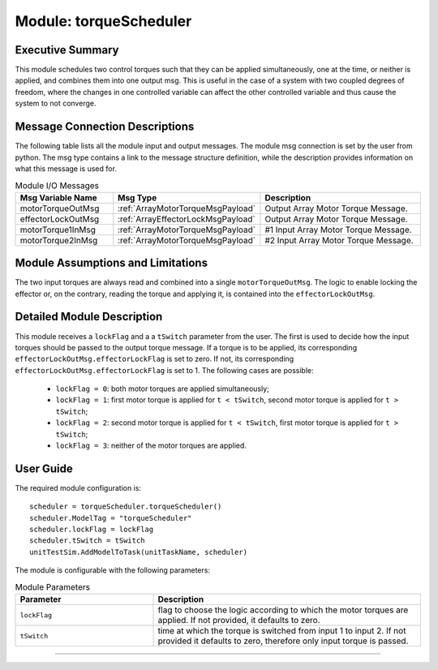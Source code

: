 .. _torqueScheduler:

Module: torqueScheduler
=======================

Executive Summary
-----------------

This module schedules two control torques such that they can be applied simultaneously, one at the time, or neither is applied, and combines them into one output msg. 
This is useful in the case of a system with two coupled degrees of freedom, where the changes in one controlled variable can affect the other controlled variable and thus cause the system to not converge. 


Message Connection Descriptions
-------------------------------
The following table lists all the module input and output messages.  The module msg connection is set by the
user from python.  The msg type contains a link to the message structure definition, while the description
provides information on what this message is used for.

.. list-table:: Module I/O Messages
    :widths: 25 25 50
    :header-rows: 1

    * - Msg Variable Name
      - Msg Type
      - Description
    * - motorTorqueOutMsg
      - :ref:`ArrayMotorTorqueMsgPayload`
      - Output Array Motor Torque Message.
    * - effectorLockOutMsg
      - :ref:`ArrayEffectorLockMsgPayload`
      - Output Array Motor Torque Message.
    * - motorTorque1InMsg
      - :ref:`ArrayMotorTorqueMsgPayload`
      - #1 Input Array Motor Torque Message.
    * - motorTorque2InMsg
      - :ref:`ArrayMotorTorqueMsgPayload`
      - #2 Input Array Motor Torque Message. 


Module Assumptions and Limitations
----------------------------------
The two input torques are always read and combined into a single ``motorTorqueOutMsg``. The logic to enable locking the effector or, on the contrary, reading the torque and applying it, is contained into the ``effectorLockOutMsg``.


Detailed Module Description
---------------------------
This module receives a ``lockFlag`` and a a ``tSwitch`` parameter from the user. The first is used to decide how the input torques should be passed to the output torque message. If a torque is to be applied, its corresponding ``effectorLockOutMsg.effectorLockFlag`` is set to zero. If not, its corresponding ``effectorLockOutMsg.effectorLockFlag`` is set to 1. The following cases are possible:

  - ``lockFlag = 0``: both motor torques are applied simultaneously;
  - ``lockFlag = 1``: first motor torque is applied for ``t < tSwitch``, second motor torque is applied for ``t > tSwitch``;
  - ``lockFlag = 2``: second motor torque is applied for ``t < tSwitch``, first motor torque is applied for ``t > tSwitch``;
  - ``lockFlag = 3``: neither of the motor torques are applied. 


User Guide
----------
The required module configuration is::

    scheduler = torqueScheduler.torqueScheduler()
    scheduler.ModelTag = "torqueScheduler"
    scheduler.lockFlag = lockFlag
    scheduler.tSwitch = tSwitch
    unitTestSim.AddModelToTask(unitTaskName, scheduler)
	
The module is configurable with the following parameters:

.. list-table:: Module Parameters
   :widths: 34 66
   :header-rows: 1

   * - Parameter
     - Description
   * - ``lockFlag``
     - flag to choose the logic according to which the motor torques are applied. If not provided, it defaults to zero.
   * - ``tSwitch``
     - time at which the torque is switched from input 1 to input 2. If not provided it defaults to zero, therefore only input torque is passed.

----

.. autodoxygenfile:: torqueScheduler.h
   :project: torqueScheduler

